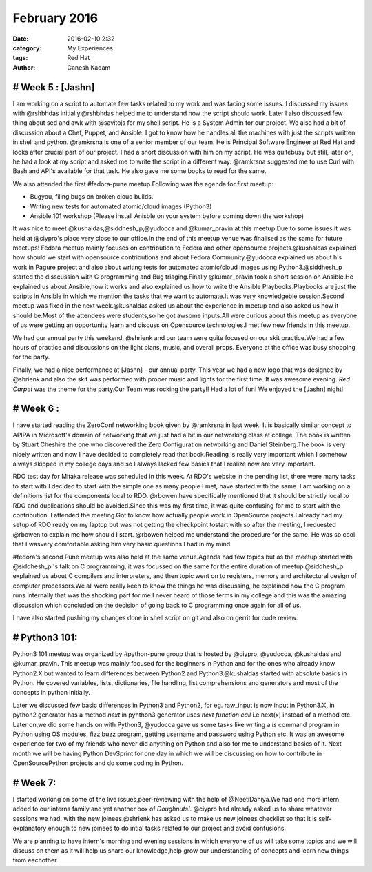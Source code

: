 =============
February 2016
=============
:date: 2016-02-10 2:32 
:category: My Experiences
:tags: Red Hat
:author: Ganesh Kadam


# Week 5 : [Jashn]
==================

I am working on a script to automate few tasks related to my work and was facing some issues. I discussed my issues with @rshbhdas initially.@rshbhdas helped me to understand how the  script should work. Later I also discussed few thing about sed and awk with @savitojs for my shell script. He is a System Admin for our project. We also had a bit of discussion about a Chef, Puppet, and Ansible. I got to know how he handles all the machines with just the scripts written in shell and python. @ramkrsna is one of a senior member of our team. He is Principal Software Engineer at Red Hat and looks after crucial part of our project. I had a short discussion with him on my script. He was quitebusy but still, later on, he had a look at my script and asked me to write the script in a different way. @ramkrsna suggested me to use Curl with Bash and API's available for that task. He also gave me some books to read for the same.   

We also attended the first #fedora-pune meetup.Following was the agenda for first meetup: 

- Bugyou, filing bugs on broken cloud builds.
- Writing new tests for automated atomic/cloud images (Python3)
- Ansible 101 workshop (Please install Anisble on your system before coming down the workshop)

It was nice to meet @kushaldas,@siddhesh_p,@yudocca and @kumar_pravin at this meetup.Due to some issues it was held at @ciypro's place very close to our office.In the end of this meetup venue was finalised as the same for future meetups! Fedora meetup mainly focuses on contribution to Fedora and other opensource projects.@kushaldas explained how should we start with opensource contributions and about Fedora Community.@yudocca explained us about his work in Pagure project and also about writing tests for automated atomic/cloud images using Python3.@siddhesh_p started the disscussion with C programming and Bug triaging.Finally @kumar_pravin took a short session on Ansible.He explained us about Ansible,how it works and also explained us how to write the Ansible Playbooks.Playbooks are just the scripts in Ansible in which we mention the tasks that we want to automate.It was very knowledgeble session.Second meetup was fixed in the next week.@kushaldas asked us about the experience in meetup and also asked us how it should be.Most of the attendees were students,so he got awsome inputs.All were curious about this meetup as everyone of us were getting an opportunity learn and discuss on Opensource technologies.I met few new friends in this meetup. 

We had our annual party this weekend. @shrienk and our team were quite focused on our skit practice.We had a few hours of practice and discussions on the light plans, music, and overall props. Everyone at the office was busy shopping for the party. 

Finally, we had a nice performance at [Jashn] - our annual party. This year we had a new logo that was designed by @shrienk and also the skit was performed with proper music and lights for the first time. It was awesome evening. `Red Carpet` was the theme for the party.Our Team was rocking the party!! Had a lot of fun! 
We enjoyed the [Jashn] night! 

# Week 6 :
==========

I have started reading the ZeroConf networking book given by  @ramkrsna in last week. It is basically similar concept to APIPA in Microsoft's domain of networking that we just had a bit in our networking class at college. The book is written by Stuart Cheshire the one who discovered the Zero Configuration networking and Daniel Steinberg.The book is very nicely written and now I have decided to completely read that book.Reading is really very important which I somehow always skipped in my college days and so I always lacked few basics that I realize now are very important.

RDO test day for Mitaka release was scheduled in this week. At RDO's website in the pending list, there were many tasks to start with.I decided to start with the simple one as many people I met, have started with the same. I am working on a definitions list for the components local to RDO. @rbowen have specifically mentioned that it should be strictly local to RDO and duplications should be avoided.Since this was my first time, it was quite confusing for me to  start with the contribution. 
I attended the meeting.Got to know how actually people work in OpenSource projects.I already had my setup of RDO ready on my laptop but was not getting the checkpoint tostart with so after the meeting, I requested @rbowen to explain me how should I start. @rbowen helped me understand the procedure for the same. He was so cool that I wasvery comfortable asking him very basic questions I had in my mind.

#fedora's second Pune meetup was also held at the same venue.Agenda had few topics but as the meetup started with @siddhesh_p 's talk on C programming, it was focussed on the same for the entire duration of meetup.@siddhesh_p explained us about C compilers and interpreters, and then topic went on to registers, memory and architectural design of computer processors.We all were really keen to know the things he was discussing, he explained how the C program runs internally that was the shocking part for me.I never heard of those terms in my college and this was the amazing discussion which concluded on the decision of going back to C programming once again for all of us.

I have also started pushing my changes done in shell script on git and also on gerrit for code review. 

# Python3 101:
==============

Python3 101 meetup was organized by #python-pune group that is hosted by @ciypro, @yudocca, @kushaldas and @kumar_pravin. This meetup was mainly focused for the beginners in Python and for the ones who already know Python2.X but wanted to learn differences between Python2 and Python3.@kushaldas started with absolute basics in Python. He covered variables, lists, dictionaries, file handling, list comprehensions and generators and most of the concepts in python initially. 

Later we discussed few basic differences in Python3 and Python2, for eg. raw_input is now input in Python3.X, in python2 generator has a method `next`  in pyhthon3 generator uses `next function call` i.e next(x) instead of a method etc. Later on,we did some hands on with Python3, @yudocca gave us some tasks like writing a `ls` command program in Python using OS modules, fizz buzz program, getting username and password using Python etc. It was an awesome experience for two of my friends who never did anything on Python and also for me to understand basics of it. 
Next month we will be having Python DevSprint for one day in which we will be discussing on how to contribute in OpenSourcePython projects  and do some coding in Python.  

# Week 7:
=========

I started working on some of the live issues,peer-reviewing with the help of @NeetiDahiya.We had one more intern added to our interns family and yet another box of `Doughnuts!`. @ciypro had already asked us to share whatever sessions we had, with the new joinees.@shrienk has asked us to make us new joinees checklist so that it is self-explanatory enough to new joinees to do intial tasks related to our project and avoid confusions.

We are planning to have intern's morning and evening sessions in which everyone of us will take some topics and we will discuss on them as it will help us share our knowledge,help grow our understanding of concepts and learn new things from eachother. 
